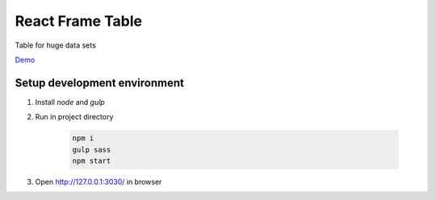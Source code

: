=================
React Frame Table
=================

Table for huge data sets

`Demo <https://insolite.github.io/react-frame-table/>`_

Setup development environment
=============================

#. Install `node` and `gulp`

#. Run in project directory

    .. code-block:: bash

        npm i
        gulp sass
        npm start


#. Open http://127.0.0.1:3030/ in browser
